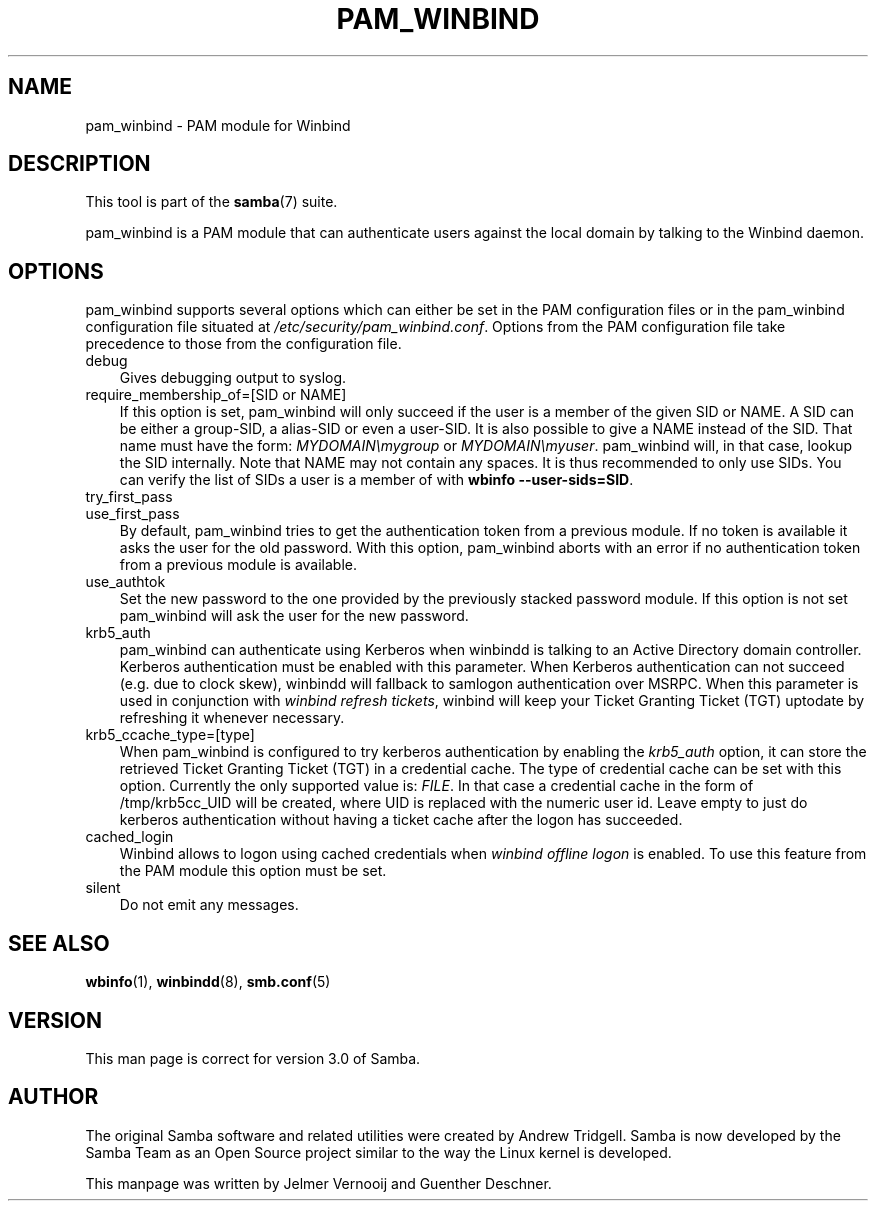 .\"Generated by db2man.xsl. Don't modify this, modify the source.
.de Sh \" Subsection
.br
.if t .Sp
.ne 5
.PP
\fB\\$1\fR
.PP
..
.de Sp \" Vertical space (when we can't use .PP)
.if t .sp .5v
.if n .sp
..
.de Ip \" List item
.br
.ie \\n(.$>=3 .ne \\$3
.el .ne 3
.IP "\\$1" \\$2
..
.TH "PAM_WINBIND" 7 "" "" ""
.SH "NAME"
pam_winbind - PAM module for Winbind
.SH "DESCRIPTION"
.PP
This tool is part of the
\fBsamba\fR(7)
suite.
.PP
pam_winbind is a PAM module that can authenticate users against the local domain by talking to the Winbind daemon.
.SH "OPTIONS"
.PP
pam_winbind supports several options which can either be set in the PAM configuration files or in the pam_winbind configuration file situated at
\fI/etc/security/pam_winbind.conf\fR. Options from the PAM configuration file take precedence to those from the configuration file.
.TP 3n
debug
Gives debugging output to syslog.
.TP 3n
require_membership_of=[SID or NAME]
If this option is set, pam_winbind will only succeed if the user is a member of the given SID or NAME. A SID can be either a group-SID, a alias-SID or even a user-SID. It is also possible to give a NAME instead of the SID. That name must have the form:
\fIMYDOMAIN\\mygroup\fR
or
\fIMYDOMAIN\\myuser\fR. pam_winbind will, in that case, lookup the SID internally. Note that NAME may not contain any spaces. It is thus recommended to only use SIDs. You can verify the list of SIDs a user is a member of with
\fBwbinfo --user-sids=SID\fR.
.TP 3n
try_first_pass

.TP 3n
use_first_pass
By default, pam_winbind tries to get the authentication token from a previous module. If no token is available it asks the user for the old password. With this option, pam_winbind aborts with an error if no authentication token from a previous module is available.
.TP 3n
use_authtok
Set the new password to the one provided by the previously stacked password module. If this option is not set pam_winbind will ask the user for the new password.
.TP 3n
krb5_auth
pam_winbind can authenticate using Kerberos when winbindd is talking to an Active Directory domain controller. Kerberos authentication must be enabled with this parameter. When Kerberos authentication can not succeed (e.g. due to clock skew), winbindd will fallback to samlogon authentication over MSRPC. When this parameter is used in conjunction with
\fIwinbind refresh tickets\fR, winbind will keep your Ticket Granting Ticket (TGT) uptodate by refreshing it whenever necessary.
.TP 3n
krb5_ccache_type=[type]
When pam_winbind is configured to try kerberos authentication by enabling the
\fIkrb5_auth\fR
option, it can store the retrieved Ticket Granting Ticket (TGT) in a credential cache. The type of credential cache can be set with this option. Currently the only supported value is:
\fIFILE\fR. In that case a credential cache in the form of /tmp/krb5cc_UID will be created, where UID is replaced with the numeric user id. Leave empty to just do kerberos authentication without having a ticket cache after the logon has succeeded.
.TP 3n
cached_login
Winbind allows to logon using cached credentials when
\fIwinbind offline logon\fR
is enabled. To use this feature from the PAM module this option must be set.
.TP 3n
silent
Do not emit any messages.

.SH "SEE ALSO"
.PP
\fBwbinfo\fR(1),
\fBwinbindd\fR(8),
\fBsmb.conf\fR(5)
.SH "VERSION"
.PP
This man page is correct for version 3.0 of Samba.
.SH "AUTHOR"
.PP
The original Samba software and related utilities were created by Andrew Tridgell. Samba is now developed by the Samba Team as an Open Source project similar to the way the Linux kernel is developed.
.PP
This manpage was written by Jelmer Vernooij and Guenther Deschner.

